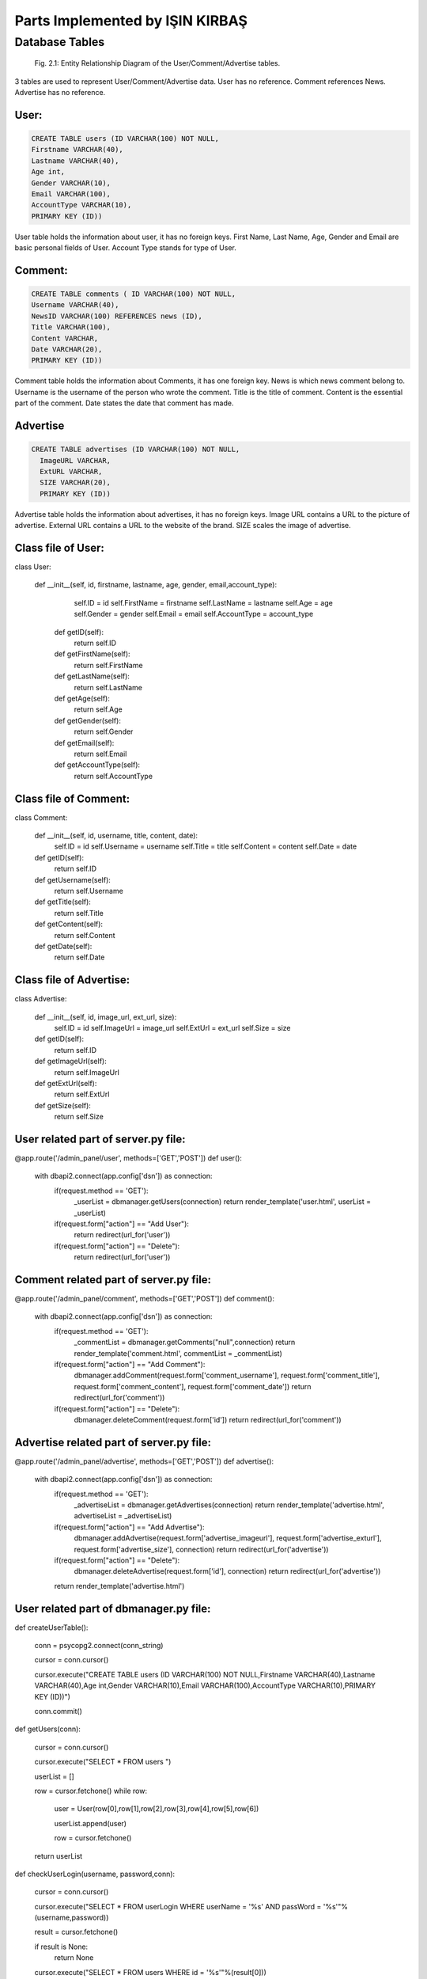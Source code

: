 Parts Implemented by IŞIN KIRBAŞ
================================

Database Tables
---------------
.. figure:: static/member2db.png
      :scale: 100 %
      :alt: Database Tables

      Fig. 2.1: Entity Relationship Diagram of the User/Comment/Advertise tables.

3 tables are used to represent User/Comment/Advertise data.
User has no reference.
Comment references News.
Advertise has no reference.


User:
********

.. code-block:: plpgsql

   CREATE TABLE users (ID VARCHAR(100) NOT NULL,
   Firstname VARCHAR(40),
   Lastname VARCHAR(40),
   Age int,
   Gender VARCHAR(10),
   Email VARCHAR(100),
   AccountType VARCHAR(10),
   PRIMARY KEY (ID)) 

User table holds the information about user, it has no foreign keys.
First Name, Last Name, Age, Gender and Email are basic personal fields of User.
Account Type stands for type of User.



Comment:
*********

.. code-block:: plpgsql

   CREATE TABLE comments ( ID VARCHAR(100) NOT NULL,
   Username VARCHAR(40), 
   NewsID VARCHAR(100) REFERENCES news (ID),
   Title VARCHAR(100),
   Content VARCHAR,
   Date VARCHAR(20),
   PRIMARY KEY (ID))

Comment table holds the information about Comments, it has one foreign key.
News is which news comment belong to.
Username is the username of the person who wrote the comment.
Title is the title of comment.
Content is the essential part of the comment.
Date states the date that comment has made.

Advertise
*********

.. code-block:: plpgsql

      CREATE TABLE advertises (ID VARCHAR(100) NOT NULL, 
	ImageURL VARCHAR, 
	ExtURL VARCHAR, 
	SIZE VARCHAR(20),
	PRIMARY KEY (ID))

Advertise table holds the information about advertises, it has no foreign keys.
Image URL contains a URL to the picture of advertise.
External URL contains a URL to the website of the brand.
SIZE scales the image of advertise.


Class file of User:
**********************
.. code-block:: python

class User:

   def __init__(self, id, firstname, lastname, age, gender, email,account_type):
        self.ID = id
        self.FirstName = firstname
        self.LastName = lastname
        self.Age = age
        self.Gender = gender
        self.Email = email
        self.AccountType = account_type

    def getID(self):
        return self.ID

    def getFirstName(self):
        return self.FirstName

    def getLastName(self):
        return self.LastName

    def getAge(self):
        return self.Age

    def getGender(self):
        return self.Gender

    def getEmail(self):
        return self.Email

    def getAccountType(self):
        return self.AccountType 


Class file of Comment:
***********************
.. code-block:: python

class Comment:

    def __init__(self, id, username, title, content, date):
        self.ID = id
        self.Username = username
        self.Title = title
        self.Content = content
        self.Date = date


    def getID(self):
        return self.ID

    def getUsername(self):
        return self.Username

    def getTitle(self):
        return self.Title

    def getContent(self):
        return self.Content

    def getDate(self):
        return self.Date 


Class file of Advertise:
**************************

.. code-block:: python

class Advertise:

    def __init__(self, id, image_url, ext_url, size):
        self.ID = id
        self.ImageUrl = image_url
        self.ExtUrl = ext_url
        self.Size = size

    def getID(self):
        return self.ID

    def getImageUrl(self):
        return self.ImageUrl

    def getExtUrl(self):
        return self.ExtUrl

    def getSize(self):
        return self.Size 

User related part of server.py file:
***************************************

.. code-block:: python

@app.route('/admin_panel/user', methods=['GET','POST'])
def user():
    with dbapi2.connect(app.config['dsn']) as connection:
        if(request.method == 'GET'):
            _userList = dbmanager.getUsers(connection)
            return render_template('user.html', userList = _userList)

        if(request.form["action"] == "Add User"):
            return redirect(url_for('user'))

        if(request.form["action"] == "Delete"):
            return redirect(url_for('user'))

Comment related part of server.py file:
****************************************
.. code-block:: python

@app.route('/admin_panel/comment', methods=['GET','POST'])
def comment():
    with dbapi2.connect(app.config['dsn']) as connection:
        if(request.method == 'GET'):
            _commentList = dbmanager.getComments("null",connection)
            return render_template('comment.html', commentList = _commentList)

        if(request.form["action"] == "Add Comment"):
            dbmanager.addComment(request.form['comment_username'], request.form['comment_title'], request.form['comment_content'], request.form['comment_date'])
            return redirect(url_for('comment'))

        if(request.form["action"] == "Delete"):
            dbmanager.deleteComment(request.form['id'])
            return redirect(url_for('comment')) 

Advertise related part of server.py file:
*******************************************
.. code-block:: python

@app.route('/admin_panel/advertise', methods=['GET','POST'])
def advertise():
    with dbapi2.connect(app.config['dsn']) as connection:
        if(request.method == 'GET'):
            _advertiseList = dbmanager.getAdvertises(connection)
            return render_template('advertise.html', advertiseList = _advertiseList)

        if(request.form["action"] == "Add Advertise"):
            dbmanager.addAdvertise(request.form['advertise_imageurl'], request.form['advertise_exturl'], request.form['advertise_size'], connection)
            return redirect(url_for('advertise'))

        if(request.form["action"] == "Delete"):
            dbmanager.deleteAdvertise(request.form['id'], connection)
            return redirect(url_for('advertise'))

        return render_template('advertise.html') 


User related part of dbmanager.py file:
******************************************
.. code-block:: python

def createUserTable():

    conn = psycopg2.connect(conn_string)

    cursor = conn.cursor()

    cursor.execute("CREATE TABLE users (ID VARCHAR(100) NOT NULL,Firstname VARCHAR(40),Lastname VARCHAR(40),Age int,Gender VARCHAR(10),Email VARCHAR(100),AccountType VARCHAR(10),PRIMARY KEY (ID))")

    conn.commit()

def getUsers(conn):

    cursor = conn.cursor()

    cursor.execute("SELECT * FROM users ")

    userList = []

    row = cursor.fetchone()
    while row:

       user = User(row[0],row[1],row[2],row[3],row[4],row[5],row[6])

       userList.append(user)

       row = cursor.fetchone()

    return userList

def checkUserLogin(username, password,conn):

    cursor = conn.cursor()

    cursor.execute("SELECT * FROM userLogin WHERE userName = '%s' AND passWord = '%s'"%(username,password))

    result = cursor.fetchone()

    if result is None:
        return None

    cursor.execute("SELECT * FROM users WHERE id = '%s'"%(result[0]))

    row = cursor.fetchone()

    _user = User(row[0],row[1],row[2],row[3],row[4],row[5],row[6])

    _user.Username = result[1]

    return _user

def addUser(firstname, lastname, age, gender, email,username,password,conn):

    try:

        cursor = conn.cursor()

        created_id = utils.generateID()

        cursor.execute("INSERT INTO users VALUES('%s','%s','%s','%s','%s','%s','%s')"%(created_id, firstname, lastname, age, gender, email, 'User'))

        cursor.execute("INSERT INTO userLogin VALUES('%s','%s','%s')"%(created_id,username,password))

        conn.commit()

        return 'OK'

    except Exception as e:
        print(str(e))
        return 'SameUsername'

def deleteUser(id,conn):

    cursor = conn.cursor()

    cursor.execute("DELETE FROM users WHERE id = '%s'"%(id))

    conn.commit()

Comment related part of dbmanager.py file:
*******************************************
.. code-block:: python

def createCommentTable():

    conn = psycopg2.connect(conn_string)

    cursor = conn.cursor()

    cursor.execute("CREATE TABLE comments (ID VARCHAR(100) NOT NULL, Username VARCHAR(40), NewsID VARCHAR(100) REFERENCES news (ID),Title VARCHAR(100),Content VARCHAR,Date VARCHAR(20),PRIMARY KEY (ID))")

    conn.commit()

def getComments(news_id, conn):

    cursor = conn.cursor()

    if(news_id != "null"):
        cursor.execute("SELECT * FROM comments WHERE newsID = '%s' "%(news_id))

    else:
        cursor.execute("SELECT * FROM comments")

    commentList = []

    row = cursor.fetchone()
    while row:

       _comment = Comment(row[0],row[1],row[3],row[4],row[5])

       commentList.append(_comment)

       row = cursor.fetchone()


    return commentList

def addComment(username, newsid ,title, content, date, conn):

    try:

        cursor = conn.cursor()

        cursor.execute("INSERT INTO comments VALUES('%s','%s','%s','%s','%s','%s')"%(utils.generateID(), username, newsid, title, content, date))

        conn.commit()

    except Exception as e:
        print(str(e))
        pass

def deleteComment(id, conn):

    cursor = conn.cursor()

    cursor.execute("DELETE FROM comments WHERE id = '%s'"%(id))

    conn.commit() 

Advertise related part of dbmanager.py file:
**********************************************
.. code-block:: python

def createAdvertiseTable():

    conn = psycopg2.connect(conn_string)

    cursor = conn.cursor()

    cursor.execute("CREATE TABLE advertises (ID VARCHAR(100) NOT NULL, ImageURL VARCHAR, ExtURL VARCHAR, SIZE VARCHAR(20),PRIMARY KEY (ID))")

    conn.commit()

def getAdvertises(conn):

    cursor = conn.cursor()

    cursor.execute("SELECT * FROM advertises")

    advertiseList = []

    row = cursor.fetchone()
    while row:

       advertise = Advertise(row[0],row[1],row[2],row[3])

       advertiseList.append(advertise)

       row = cursor.fetchone()


    return advertiseList

def addAdvertise(image_url, ext_url, size, conn):

    try:

        cursor = conn.cursor()

        cursor.execute("INSERT INTO advertises VALUES('%s','%s','%s','%s')"%(utils.generateID(), image_url, ext_url, size))

        conn.commit()



    except Exception as e:
        print(str(e))
        pass

def deleteAdvertise(id, conn):

    cursor = conn.cursor()

    cursor.execute("DELETE FROM advertises WHERE id = '%s'"%(id))

    conn.commit()



